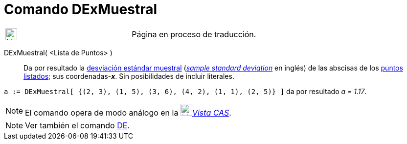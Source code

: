 = Comando DExMuestral
:page-en: commands/SampleSDX
ifdef::env-github[:imagesdir: /es/modules/ROOT/assets/images]

[width="100%",cols="50%,50%",]
|===
a|
image:24px-UnderConstruction.png[UnderConstruction.png,width=24,height=24]

|Página en proceso de traducción.
|===

DExMuestral( <Lista de Puntos> )::
  Da por resultado la https://en.wikipedia.org/wiki/es:Desviaci%C3%B3n_est%C3%A1ndar[desviación estándar muestral]
  (https://en.wikipedia.org/wiki/en:Standard_deviation#Estimation[_sample standard deviation_] en inglés) de las
  abscisas de los xref:/Puntos_y_Vectores.adoc[puntos] xref:/Listas.adoc[listados]; sus coordenadas-*_x_*.
  Sin posibilidades de incluir literales.

[EXAMPLE]
====

`++a := DExMuestral[ {(2, 3), (1, 5), (3, 6), (4, 2), (1, 1), (2, 5)} ]++` da por resultado _a = 1.17_.

====

[NOTE]
====

El comando opera de modo análogo en la xref:/Vista_CAS.adoc[image:24px-Menu_view_cas.svg.png[Menu view
cas.svg,width=24,height=24]]__xref:/Vista_CAS.adoc[Vista CAS]__.

====

[NOTE]
====

Ver también el comando xref:/commands/DE.adoc[DE].

====
